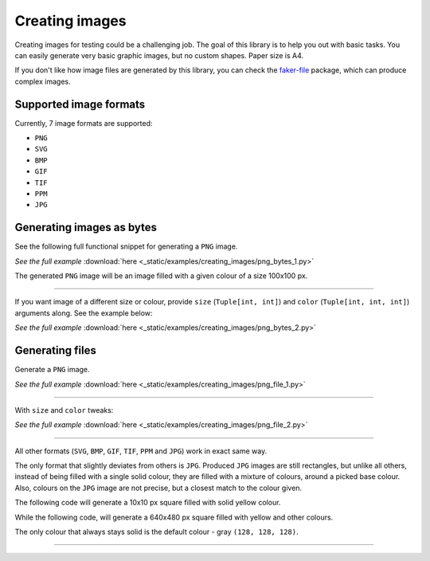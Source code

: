 Creating images
===============
.. Internal references

.. _faker-file: https://pypi.org/project/faker-file/

Creating images for testing could be a challenging job. The goal of this
library is to help you out with basic tasks. You can easily generate very
basic graphic images, but no custom shapes. Paper size is A4.

If you don't like how image files are generated by this library, you can
check the `faker-file`_ package, which can produce complex images.

Supported image formats
-----------------------
Currently, 7 image formats are supported:

- ``PNG``
- ``SVG``
- ``BMP``
- ``GIF``
- ``TIF``
- ``PPM``
- ``JPG``

Generating images as bytes
--------------------------
See the following full functional snippet for generating a ``PNG`` image.

.. container:: jsphinx-download

    .. literalinclude:: _static/examples/creating_images/png_bytes_1.py
        :language: python
        :lines: 1-3

    *See the full example*
    :download:`here <_static/examples/creating_images/png_bytes_1.py>`

The generated ``PNG`` image will be an image filled with a given colour of a
size 100x100 px.

----

If you want image of a different size or colour, provide ``size``
(``Tuple[int, int]``) and ``color`` (``Tuple[int, int, int]``) arguments along.
See the example below:

.. container:: jsphinx-download

    .. literalinclude:: _static/examples/creating_images/png_bytes_2.py
        :language: python
        :lines: 3-

    *See the full example*
    :download:`here <_static/examples/creating_images/png_bytes_2.py>`

Generating files
----------------
Generate a ``PNG`` image.

.. container:: jsphinx-download

    .. literalinclude:: _static/examples/creating_images/png_file_1.py
        :language: python
        :lines: 3-

    *See the full example*
    :download:`here <_static/examples/creating_images/png_file_1.py>`

----

With ``size`` and ``color`` tweaks:

.. container:: jsphinx-download

    .. literalinclude:: _static/examples/creating_images/png_file_2.py
        :language: python
        :lines: 3-

    *See the full example*
    :download:`here <_static/examples/creating_images/png_file_2.py>`

----

All other formats (``SVG``, ``BMP``, ``GIF``, ``TIF``, ``PPM`` and ``JPG``)
work in exact same way.

The only format that slightly deviates from others is ``JPG``. Produced
``JPG`` images are still rectangles, but unlike all others, instead of being
filled with a single solid colour, they are filled with a mixture of colours,
around a picked base colour. Also, colours on the ``JPG`` image are not
precise, but a closest match to the colour given.

The following code will generate a 10x10 px square filled with solid yellow
colour.

.. container:: jsphinx-toggle-emphasis

    .. code-block:: python
        :name: test_jpg_file_10x10_yellow
        :emphasize-lines: 3

        from fake import FAKER

        FAKER.jpg_file(size=(10, 10), color=(182, 232, 90))

While the following code, will generate a 640x480 px square filled with yellow
and other colours.

.. container:: jsphinx-toggle-emphasis

    .. code-block:: python
        :name: test_jpg_file_640x480_yellow_mix
        :emphasize-lines: 3

        from fake import FAKER

        FAKER.jpg_file(size=(640, 480), color=(18, 52, 185))

The only colour that always stays solid is the default colour - gray
``(128, 128, 128)``.

.. container:: jsphinx-toggle-emphasis

    .. code-block:: python
        :name: test_jpg_file_300x200_solid_gray
        :emphasize-lines: 3

        from fake import FAKER

        FAKER.jpg_file(size=(720, 540))

----

.. raw:: html

    &nbsp;
